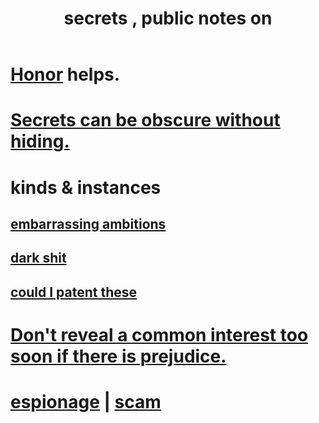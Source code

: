 :PROPERTIES:
:ID:       12fda009-a653-4cb3-a201-544d69190de6
:END:
#+title: secrets , public notes on
* [[https://github.com/JeffreyBenjaminBrown/public_notes_with_github-navigable_links/blob/master/honor.org][Honor]] helps.
* [[https://github.com/JeffreyBenjaminBrown/public_notes_with_github-navigable_links/blob/master/secrets_can_be_obscure_without_hiding.org][Secrets can be obscure without hiding.]]
* kinds & instances
** [[https://github.com/JeffreyBenjaminBrown/secret_org_with_github-navigable_links/blob/master/embarrassing_ambitions.org][embarrassing ambitions]]
** [[https://github.com/JeffreyBenjaminBrown/secret_org_with_github-navigable_links/blob/master/dark_shit.org][dark shit]]
** [[https://github.com/JeffreyBenjaminBrown/secret_org_with_github-navigable_links/blob/master/could_i_patent_these.org][could I patent these]]
* [[https://github.com/JeffreyBenjaminBrown/public_notes_with_github-navigable_links/blob/master/negotiation.org#dont-reveal-a-common-interest-too-soon-if-there-is-prejudice][Don't reveal a common interest too soon if there is prejudice.]]
* [[https://github.com/JeffreyBenjaminBrown/secret_org_with_github-navigable_links/blob/master/if_music_was_a_scam.org][espionage]] | [[https://github.com/JeffreyBenjaminBrown/secret_org_with_github-navigable_links/blob/master/if_music_was_a_scam.org][scam]]
